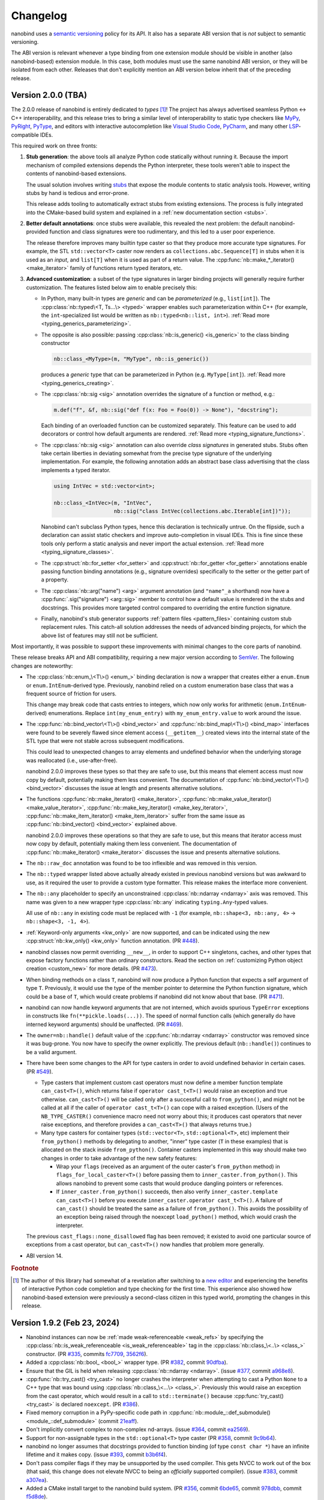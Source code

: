 .. _changelog:

.. cpp:namespace:: nanobind

Changelog
#########

nanobind uses a `semantic versioning <http://semver.org>`__ policy for its API.
It also has a separate ABI version that is *not* subject to semantic
versioning.

The ABI version is relevant whenever a type binding from one extension module
should be visible in another (also nanobind-based) extension module. In this
case, both modules must use the same nanobind ABI version, or they will be
isolated from each other. Releases that don't explicitly mention an ABI version
below inherit that of the preceding release.

Version 2.0.0 (TBA)
-------------------

The 2.0.0 release of nanobind is entirely dedicated to *types* [#f1]_! The
project has always advertised seamless Python ↔ C++ interoperability, and this
release tries to bring a similar level of interoperability to static type
checkers like `MyPy <https://github.com/python/mypy>`__, `PyRight
<https://github.com/microsoft/pyright>`__, `PyType
<https://github.com/google/pytype>`__, and editors with interactive
autocompletion like `Visual Studio Code <https://code.visualstudio.com>`__,
`PyCharm <https://www.jetbrains.com/pycharm/>`__, and many other `LSP
<https://en.wikipedia.org/wiki/Language_Server_Protocol>`__-compatible IDEs.

This required work on three fronts:

1. **Stub generation**: the above tools all analyze Python code statically
   without running it. Because the import mechanism of compiled extensions
   depends the Python interpreter, these tools weren't able to inspect the
   contents of nanobind-based extensions.

   The usual solution involves writing `stubs
   <https://typing.readthedocs.io/en/latest/source/stubs.html>`__ that expose
   the module contents to static analysis tools. However, writing stubs by hand
   is tedious and error-prone.

   This release adds tooling to automatically extract stubs from existing
   extensions. The process is fully integrated into the CMake-based build
   system and explained in a :ref:`new documentation section <stubs>`.

2. **Better default annotations**: once stubs were available, this revealed the
   next problem: the default nanobind-provided function and class signatures
   were too rudimentary, and this led to a user poor experience.

   The release therefore improves many builtin type caster so that they produce
   more accurate type signatures. For example, the STL ``std::vector<T>``
   caster now renders as ``collections.abc.Sequence[T]`` in stubs when it is
   used as an *input*, and ``list[T]`` when it is used as part of a return
   value. The :cpp:func:`nb::make_*_iterator() <make_iterator>` family of
   functions return typed iterators, etc.

3. **Advanced customization**: a subset of the type signatures in larger
   binding projects will generally require further customization. The features
   listed below aim to enable precisely this:

   * In Python, many built-in types are *generic* and can be *parameterized* (e.g.,
     ``list[int]``). The :cpp:class:`nb::typed\<T, Ts...\> <typed>` wrapper
     enables such parameterization within C++ (for example, the
     ``int``-specialized list would be written as ``nb::typed<nb::list,
     int>``). :ref:`Read more <typing_generics_parameterizing>`.

   * The opposite is also possible: passing :cpp:class:`nb::is_generic()
     <is_generic>` to the class binding constructor

     .. code-block:: cpp

        nb::class_<MyType>(m, "MyType", nb::is_generic())

     produces a *generic* type that can be parameterized in Python (e.g.
     ``MyType[int]``). :ref:`Read more <typing_generics_creating>`.

   * The :cpp:class:`nb::sig <sig>` annotation overrides the
     signature of a function or method, e.g.:

     .. code-block:: cpp

        m.def("f", &f, nb::sig("def f(x: Foo = Foo(0)) -> None"), "docstring");

     Each binding of an overloaded function can be customized separately. This
     feature can be used to add decorators or control how default arguments are
     rendered. :ref:`Read more <typing_signature_functions>`.

   * The :cpp:class:`nb::sig <sig>` annotation can also override *class
     signatures* in generated stubs. Stubs often take certain liberties in
     deviating somewhat from the precise type signature of the underlying
     implementation. For example, the following annotation adds an abstract
     base class advertising that the class implements a typed iterator.

     .. code-block:: cpp

        using IntVec = std::vector<int>;

        nb::class_<IntVec>(m, "IntVec",
                           nb::sig("class IntVec(collections.abc.Iterable[int])"));

     Nanobind can't subclass Python types, hence this declaration is
     technically untrue. On the flipside, such a declaration can assist static
     checkers and improve auto-completion in visual IDEs. This is fine since
     these tools only perform a static analysis and never import the actual
     extension. :ref:`Read more <typing_signature_classes>`.

   * The :cpp:struct:`nb::for_setter <for_setter>` and
     :cpp:struct:`nb::for_getter <for_getter>` annotations enable passing
     function binding annotations (e.g., signature overrides) specifically to
     the setter or the getter part of a property.

   * The :cpp:class:`nb::arg("name") <arg>` argument annotation (and
     ``"name"_a`` shorthand) now have a :cpp:func:`.sig("signature")
     <arg::sig>` member to control how a default value is rendered in the stubs
     and docstrings. This provides more targeted control compared to overriding
     the entire function signature.

   * Finally, nanobind's stub generator supports :ref:`pattern files
     <pattern_files>` containing custom stub replacement rules. This catch-all
     solution addresses the needs of advanced binding projects, for which the
     above list of features may still not be sufficient.

Most importantly, it was possible to support these improvements with minimal
changes to the core parts of nanobind.

These release breaks API and ABI compatibility, requiring a new major version
according to `SemVer <http://semver.org>`__. The following changes are
noteworthy:

* The :cpp:class:`nb::enum_\<T\>() <enum_>` binding declaration is now a
  wrapper that creates either a ``enum.Enum`` or ``enum.IntEnum``-derived type.
  Previously, nanobind relied on a custom enumeration base class that was a
  frequent source of friction for users.

  This change may break code that casts entries to integers, which now only
  works for arithmetic (``enum.IntEnum``-derived) enumerations. Replace
  ``int(my_enum_entry)`` with ``my_enum_entry.value`` to work around the issue.

* The :cpp:func:`nb::bind_vector\<T\>() <bind_vector>` and
  :cpp:func:`nb::bind_map\<T\>() <bind_map>` interfaces were found to be
  severely flawed since element access (``__getitem__``) created views into the
  internal state of the STL type that were not stable across subsequent
  modifications.

  This could lead to unexpected changes to array elements and undefined
  behavior when the underlying storage was reallocated (i.e., use-after-free).

  nanobind 2.0.0 improves these types so that they are safe to use, but this
  means that element access must now copy by default, potentially making them
  less convenient. The documentation of :cpp:func:`nb::bind_vector\<T\>()
  <bind_vector>` discusses the issue at length and presents alternative
  solutions.

* The functions :cpp:func:`nb::make_iterator() <make_iterator>`,
  :cpp:func:`nb::make_value_iterator() <make_value_iterator>`,
  :cpp:func:`nb::make_key_iterator() <make_key_iterator>`,
  :cpp:func:`nb::make_item_iterator() <make_item_iterator>` suffer from the
  same issue as :cpp:func:`nb::bind_vector() <bind_vector>` explained above.

  nanobind 2.0.0 improves these operations so that they are safe to use, but
  this means that iterator access must now copy by default, potentially making
  them less convenient. The documentation of :cpp:func:`nb::make_iterator()
  <make_iterator>` discusses the issue and presents alternative solutions.

* The ``nb::raw_doc`` annotation was found to be too inflexible and was
  removed in this version.

* The ``nb::typed`` wrapper listed above actually already existed in previous
  nanobind versions but was awkward to use, as it required the user to provide
  a custom type formatter. This release makes the interface more convenient.

* The ``nb::any`` placeholder to specify an unconstrained
  :cpp:class:`nb::ndarray <ndarray>` axis was removed. This name was given to a
  new wrapper type :cpp:class:`nb::any` indicating ``typing.Any``-typed
  values.

  All use of ``nb::any`` in existing code must be replaced with ``-1`` (for
  example, ``nb::shape<3, nb::any, 4>`` → ``nb::shape<3, -1, 4>``).

* :ref:`Keyword-only arguments <kw_only>` are now supported, and can be
  indicated using the new :cpp:struct:`nb::kw_only() <kw_only>` function
  annotation. (PR `#448 <https://github.com/wjakob/nanobind/pull/448>`__).

* nanobind classes now permit overriding ``__new__``, in order to
  support C++ singletons, caches, and other types that expose factory
  functions rather than ordinary constructors. Read the section on
  :ref:`customizing Python object creation <custom_new>` for more details.
  (PR `#473 <https://github.com/wjakob/nanobind/pull/473>`__).

* When binding methods on a class ``T``, nanobind will now produce a Python
  function that expects a self argument of type ``T``. Previously, it would
  use the type of the member pointer to determine the Python function
  signature, which could be a base of ``T``, which would create problems
  if nanobind did not know about that base.
  (PR `#471 <https://github.com/wjakob/nanobind/pull/471>`__).

* nanobind can now handle keyword arguments that are not interned, which avoids
  spurious ``TypeError`` exceptions in constructs like
  ``fn(**pickle.loads(...))``. The speed of normal function calls (which
  generally do have interned keyword arguments) should be unaffected. (PR `#469
  <https://github.com/wjakob/nanobind/pull/469>`__).

* The ``owner=nb::handle()`` default value of the :cpp:func:`nb::ndarray
  <ndarray>` constructor was removed since it was bug-prone. You now have to
  specify the owner explicitly. The previous default (``nb::handle()``)
  continues to be a valid argument.

* There have been some changes to the API for type casters in order to
  avoid undefined behavior in certain cases. (PR `#549
  <https://github.com/wjakob/nanobind/pull/549>`__).

  * Type casters that implement custom cast operators must now define a
    member function template ``can_cast<T>()``, which returns false if
    ``operator cast_t<T>()`` would raise an exception and true otherwise.
    ``can_cast<T>()`` will be called only after a successful call to
    ``from_python()``, and might not be called at all if the caller of
    ``operator cast_t<T>()`` can cope with a raised exception.
    (Users of the ``NB_TYPE_CASTER()`` convenience macro need not worry
    about this; it produces cast operators that never raise exceptions,
    and therefore provides a ``can_cast<T>()`` that always returns true.)

  * Many type casters for container types (``std::vector<T>``,
    ``std::optional<T>``, etc) implement their ``from_python()`` methods
    by delegating to another, "inner" type caster (``T`` in these examples)
    that is allocated on the stack inside ``from_python()``. Container casters
    implemented in this way should make two changes in order to take advantage
    of the new safety features:

    * Wrap your ``flags`` (received as an argument of the outer caster's
      ``from_python`` method) in ``flags_for_local_caster<T>()`` before
      passing them to ``inner_caster.from_python()``. This allows nanobind
      to prevent some casts that would produce dangling pointers or references.

    * If ``inner_caster.from_python()`` succeeds, then also verify
      ``inner_caster.template can_cast<T>()`` before you execute
      ``inner_caster.operator cast_t<T>()``. A failure of
      ``can_cast()`` should be treated the same as a failure of
      ``from_python()``.  This avoids the possibility of an exception
      being raised through the noexcept ``load_python()`` method,
      which would crash the interpreter.

  The previous ``cast_flags::none_disallowed`` flag has been removed;
  it existed to avoid one particular source of exceptions from a cast
  operator, but ``can_cast<T>()`` now handles that problem more generally.

* ABI version 14.

.. rubric:: Footnote

.. [#f1] The author of this library had somewhat of a revelation after
   switching to a `new editor <https://neovim.io>`__ and experiencing the
   benefits of interactive Python code completion and type checking for the
   first time. This experience also showed how nanobind-based extension were
   previously a second-class citizen in this typed world, prompting the changes
   in this release.

Version 1.9.2 (Feb 23, 2024)
----------------------------

* Nanobind instances can now be :ref:`made weak-referenceable <weak_refs>` by
  specifying the :cpp:class:`nb::is_weak_referenceable <is_weak_referenceable>` tag
  in the :cpp:class:`nb::class_\<..\> <class_>` constructor. (PR `#335
  <https://github.com/wjakob/nanobind/pull/335>`__, commits `fc7709
  <https://github.com/wjakob/nanobind/commit/fc770930468313e5a69364cfd1bbdab9bc0ab208>`__,
  `3562f6 <https://github.com/wjakob/nanobind/commit/3562f692409f29bd9cef0d9eec2ee7e26e53a055>`__).

* Added a :cpp:class:`nb::bool_ <bool_>` wrapper type. (PR `#382
  <https://github.com/wjakob/nanobind/pull/382>`__, commit `90dfba
  <https://github.com/wjakob/nanobind/commit/90dfbaf4c8c410d819cb9be44a3455898c8c2638>`__).

* Ensure that the GIL is held when releasing :cpp:class:`nb::ndarray
  <ndarray>`. (issue `#377 <https://github.com/wjakob/nanobind/issues/377>`__,
  commit `a968e8
  <https://github.com/wjakob/nanobind/commit/a958e8d966f5af64c84412ca801a405042bbcc0b>`__).

* :cpp:func:`nb::try_cast() <try_cast>` no longer crashes the interpreter when
  attempting to cast a Python ``None`` to a C++ type that was bound using
  :cpp:class:`nb::class_\<...\> <class_>`. Previously this would raise an
  exception from the cast operator, which would result in a call to
  ``std::terminate()`` because :cpp:func:`try_cast() <try_cast>` is declared
  ``noexcept``. (PR `#386 <https://github.com/wjakob/nanobind/pull/386>`__).

* Fixed memory corruption in a PyPy-specific code path in
  :cpp:func:`nb::module_::def_submodule() <module_::def_submodule>` (commit
  `21eaff
  <https://github.com/wjakob/nanobind/commit/21eaffc263c13a5373546d8957e4152e65b1e8ac>`__).

* Don't implicitly convert complex to non-complex nd-arrays. (issue `#364
  <https://github.com/wjakob/nanobind/issues/364>`__, commit `ea2569
  <https://github.com/wjakob/nanobind/commit/ea2569f705b9d12185eea67db399a373d37c75aa>`__).

* Support for non-assignable types in the ``std::optional<T>`` type caster (PR
  `#358 <https://github.com/wjakob/nanobind/pull/358>`__, commit `9c9b64
  <https://github.com/wjakob/nanobind/commit/0c9b6489cd3fe8a0a5a858e364983e99b06101ce>`__).

* nanobind no longer assumes that docstrings provided to function binding (of
  type ``const char *``) have an infinite lifetime and it makes copy. (issue
  `#393 <https://github.com/wjakob/nanobind/pull/393>`__, commit `b3b6f4
  <https://github.com/wjakob/nanobind/commit/b3b6f44e55948986e02cdbf67e04d9cdd11c4aa4>`__).

* Don't pass compiler flags if they may be unsupported by the used compiler.
  This gets NVCC to work out of the box (that said, this change does not
  elevate NVCC to being an *officially* supported compiler). (issue `#383
  <https://github.com/wjakob/nanobind/pull/383>`__, commit `a307ea
  <https://github.com/wjakob/nanobind/commit/a307eacaa9902daa190adc428168cf64007dff9e>`__).

* Added a CMake install target to the nanobind build system. (PR `#356
  <https://github.com/wjakob/nanobind/pull/356>`__, commit `6bde65
  <https://github.com/wjakob/nanobind/commit/5bde6527dc43535982a36ffa02d41275c5e484d9>`__,
  commit `978dbb
  <https://github.com/wjakob/nanobind/commit/978dbb1d6aaeee7530d57cf3e8d558e099a4eec6>`__,
  commit `f5d8de
  <https://github.com/wjakob/nanobind/commit/f5d8defc68a5c6a79b0e64de016ee52dde6ea54d>`__).

* ABI version 13.

* Minor fixes and improvements.

Version 1.9.0-1.9.1 (Feb 18, 2024)
----------------------------------

Releases withdrawn because of a regression. The associated changes are
listed above in the 1.9.2 release notes.

Version 1.8.0 (Nov 2, 2023)
---------------------------

* nanobind now considers two C++ ``std::type_info`` instances to be equal when
  their mangled names match. The previously used pointer comparison was fast
  but fragile and often caused multi-part extensions to not recognize each
  other's types. This version introduces a two-level caching scheme (search by
  pointer, then by name) to fix such problems once and for all, while avoiding
  the cost of constantly comparing very long mangled names. (commit `b515b1
  <https://github.com/wjakob/nanobind/commit/b515b1f7f2f4ecc0357818e6201c94a9f4cbfdc2>`__).

* Fixed casting of complex-valued constant :cpp:class:`nb::ndarray\<T\>
  <ndarray>` instances. (PR `#338
  <https://github.com/wjakob/nanobind/pull/338>`__, commit `ba8c7f
  <https://github.com/wjakob/nanobind/commit/ba8c7fa55f2d0ad748cad1dd4af2b22979ebc46a>`__).

* Added a type caster for ``std::nullopt_t`` (PR `#350
  <https://github.com/wjakob/nanobind/pull/350>`__).

* Added the missing C++ → Python portion of the type caster for
  ``Eigen::Ref<..>`` (PR `#334
  <https://github.com/wjakob/nanobind/pull/334>`__).

* Minor fixes and improvements.

* ABI version 12.


Version 1.7.0 (Oct 19, 2023)
----------------------------

New features
^^^^^^^^^^^^

* The nd-array class :cpp:class:`nb::ndarray\<T\> <ndarray>` now supports
  complex-valued ``T`` (e.g., ``std::complex<double>``). For this, the header
  file ``nanobind/stl/complex.h`` must be included. (PR `#319
  <https://github.com/wjakob/nanobind/pull/319>`__, commit `6cbd13
  <https://github.com/wjakob/nanobind/commit/6cbd1387753ea8f519ac0fe2242f0a54dd670ede>`__).

* Added the function :cpp:func:`nb::del() <del>`, which takes an arbitrary
  accessor object as input and tries to delete the associated entry.
  The C++ statement

  .. code-block:: cpp

     nb::del(o[key]);

  is equivalent to ``del o[key]`` in Python. (commit `4dd745
  <https://github.com/wjakob/nanobind/commit/4dd74596ac7b0f850cb0144f42a438124b91720c>`__).

* Exposed several convenience functions for raising exceptions as public API:
  :cpp:func:`nb::raise <raise>`, :cpp:func:`nb::raise_type_error
  <raise_type_error>`, and :cpp:func:`nb::raise_python_error
  <raise_python_error>`. (commit `0b7f3b
  <https://github.com/wjakob/nanobind/commit/0b7f3b1d2a182bda8b95826a3f98cc3e2d0402db>`__).

* Added :cpp:func:`nb::globals() <globals>`. (PR `#311
  <https://github.com/wjakob/nanobind/pull/311>`__, commit `f0a9eb
  <https://github.com/wjakob/nanobind/commit/f0a9ebd9cd384ac554312247526b120102563e53>`__).

* The ``char*`` type caster now accepts ``nullptr`` and converts it into a
  Python ``None`` object. (PR `#318
  <https://github.com/wjakob/nanobind/pull/317>`__, commit `30a6ba
  <https://github.com/wjakob/nanobind/commit/30a6bac97a89bfafad82c2c5b6ef4516c00c35d6>`__).

* Added the function :cpp:func:`nb::is_alive() <is_alive>`, which returns
  ``false`` when nanobind was destructed by Python (e.g., during interpreter
  shutdown) making further use of the API illegal. (commit `b431d0
  <https://github.com/wjakob/nanobind/commit/b431d040f7b0585e9901856ee6c9b72281a37fa8>`__).

* Minor fixes and improvements.

* ABI version 11.

Bugfixes
^^^^^^^^

* The behavior of the :cpp:class:`nb::keep_alive\<Nurse, Patient\>
  <keep_alive>` function binding annotation was changed as follows: when the
  function call requires the implicit conversion of an argument, the lifetime
  constraint now applies to the newly produced argument instead of the original
  object. The change was rolled into a minor release since the former behavior
  is arguably undesirable and dangerous. (commit `9d4b2e
  <https://github.com/wjakob/nanobind/commit/9d4b2e317dbf32efab4ed41b6c275f9dbbbcf29f>`__).

* STL type casters previously raised an exception when casting a Python container
  containing a ``None`` element into a C++ container that was not able to
  represent ``nullptr`` (e.g., ``std::vector<T>`` instead of
  ``std::vector<T*>``). However, this exception was raised in a context where
  exceptions were not allowed, causing the process to be ``abort()``-ed, which
  is very bad. This issue is now fixed, and such conversions are refused. (PR
  `#318 <https://github.com/wjakob/nanobind/pull/318>`__, commits `d1ad3b
  <https://github.com/wjakob/nanobind/commit/d1ad3b91346a1566f42fdf194a3ed9c3eeec5858>`__
  and `5f25ae
  <https://github.com/wjakob/nanobind/commit/5f25ae0eb9691fbe03a20bcb9f604277ccc1884b>`__).

* The STL sequence casters (``std::vector<T>``, etc.) now refuse to unpack
  ``str`` and ``bytes`` objects analogous to pybind11. (commit `7e4a88
  <https://github.com/wjakob/nanobind/commit/7e4a88b7ccc047ce34ae8ae99492d46b1acf341a>`__).


Version 1.6.2 (Oct 3, 2023)
---------------------------

* Added a missing include file used by the new intrusive reference counting
  sample implementation from v1.6.0. (commit `31d115
  <https://github.com/wjakob/nanobind/commit/31d115fce310475fed0f539b9446cc41ba9ff4d4>`__).

Version 1.6.1 (Oct 2, 2023)
---------------------------

* Added missing namespace declaration to the :cpp:class:`ref` intrusive
  reference counting RAII helper class added in version 1.6.0. (commit `3ba352
  <https://github.com/wjakob/nanobind/commit/3ba3522e99c8f1f4bcc7c172abd2006eeaa8eaf8>`__).


Version 1.6.0 (Oct 2, 2023)
---------------------------

New features
^^^^^^^^^^^^

* Several :cpp:class:`nb::ndarray\<..\> <ndarray>` improvements:

  1. CPU loops involving nanobind ndarrays weren't getting properly vectorized.
     This release of nanobind adds *views*, which provide an efficient
     abstraction that enables better code generation. See the documentation
     section on :ref:`array views <ndarray-views>` for details.
     (commit `8f602e
     <https://github.com/wjakob/nanobind/commit/8f602e187b0634e1df13ba370352cf092e9042c0>`__).

  2. Added support for nonstandard arithmetic types (e.g., ``__int128`` or
     ``__fp16``) in ndarrays. See the :ref:`documentation section
     <ndarray-nonstandard>` for details. (commit `49eab2
     <https://github.com/wjakob/nanobind/commit/49eab2845530f84a1f029c5c1c5541ab3c1f9adc>`__).

  3. Shape constraints like :cpp:class:`nb::shape\<nb::any, nb::any, nb::any\>
     <shape>` are tedious to write. Now, there is a shorter form:
     :cpp:class:`nb::ndim\<3\> <ndim>`. (commit `1350a5
     <https://github.com/wjakob/nanobind/commit/1350a5e15b28e80ffc2130a779f3b8c559ddb620>`__).

  4. Added an explicit constructor that can be used to add or remove ndarray
     constraints. (commit `a1ac207
     <https://github.com/wjakob/nanobind/commit/a1ac207ab82206b8e50fe456f577c02270014fb3>`__).

* Added the wrapper class :cpp:class:`nb::weakref <weakref>`. (commit `78887f
  <https://github.com/wjakob/nanobind/commit/78887fc167196a7568a5cef8f8dfbbee09aa7dc4>`__).

* Added the methods :cpp:func:`nb::dict::contains() <dict::contains>` and
  :cpp:func:`nb::mapping::contains() <mapping::contains>` to the Python type
  wrappers. (commit `64d87a
  <https://github.com/wjakob/nanobind/commit/64d87ae01355c247123613f140cef8e71bc98fc7>`__).

* Added :cpp:func:`nb::exec() <exec>` and :cpp:func:`nb:eval() <eval>`. (PR `#299
  <https://github.com/wjakob/nanobind/pull/299>`__).

* Added a type caster for ``std::complex<T>``. (PR `#292
  <https://github.com/wjakob/nanobind/pull/292>`__, commit `dcbed4
  <https://github.com/wjakob/nanobind/commit/dcbed4fe1500383ad1f4dff47cacbf0f2e6b1d3f>`__).

* Added an officially supported sample implementation of :ref:`intrusive
  reference counting <intrusive>` via the :cpp:class:`intrusive_counter`
  :cpp:class:`intrusive_base`, and :cpp:class:`ref` classes. (commit `3fa1af
  <https://github.com/wjakob/nanobind/commit/3fa1af5e9e6fd0b08d13e16bb425a18963854829>`__).

Bugfixes
^^^^^^^^

* Fixed a serious issue involving combinations of bound types (e.g., ``T``) and
  type casters (e.g., ``std::vector<T>``), where nanobind was too aggressive in
  its use of *move semantics*. Calling a bound function from Python taking such
  a list (e.g., ``f([t1, t2, ..])``) would destruct ``t1, t2, ..`` if the type
  ``T`` exposed a move constructor, which is highly non-intuitive and no
  longer happens as of this fix.

  Further investigation also revealed inefficiencies in the previous
  implementation where moves were actually possible but not done (e.g., for
  functions taking an STL vector by value). Some binding projects may see
  speedups as a consequence of this change. (issue `#307
  <https://github.com/wjakob/nanobind/issues/307>`__, commit `122015
  <https://github.com/wjakob/nanobind/commit/1220156961ce2d0c96a525f3c27b88e824b997ce>`__).


Version 1.5.2 (Aug 24, 2023)
----------------------------

* Fixed a severe issue with inheritance of the ``Py_TPFLAGS_HAVE_GC`` flag
  affecting classes that derive from other classes with a
  :cpp:class:`nb::dynamic_attr <dynamic_attr>` annotation. (issue `#279
  <https://github.com/wjakob/nanobind/issues/279>`__, commit `dbedad
  <https://github.com/wjakob/nanobind/commit/dbedadc294a7529bf401f01dbc97d4b47b677bc9>`__).
* Implicit conversion of nd-arrays to conform to contiguity constraints such as
  :cpp:class:`c_contig` and :cpp:class:`f_contig` previously failed in some
  cases that are now addressed. (issue `#278
  <https://github.com/wjakob/nanobind/issues/278>`__ commit `ed929b
  <https://github.com/wjakob/nanobind/commit/ed929b7c6789e7d5e1760d515bc23ce6f7cedf8c>`__).

Version 1.5.1 (Aug 23, 2023)
----------------------------

* Fixed serious reference counting issue introduced in nanobind version 1.5.0,
  which affected the functions :cpp:func:`python_error::traceback()` and
  :cpp:func:`python_error::what()`, causing undefined behavior via
  use-after-free. Also addressed an unrelated minor UB sanitizer warning.
  (issue `#277 <https://github.com/wjakob/nanobind/issues/277>`__, commits
  `30d30c
  <https://github.com/wjakob/nanobind/commit/30d30caaa3e834122944b28833b9c0315ef19a5d>`__
  and `c48b18
  <https://github.com/wjakob/nanobind/commit/c48b180834b4929f2f77ce658f2a50ee78482fb7>`__).
* Extended the internal data structure tag so that it isolates different MSVC
  versions from each other (they are often not ABI compatible, see pybind11
  issue `#4779 <https://github.com/pybind/pybind11/pull/4779>`__). This means
  that nanobind 1.5.1 effectively bumps the ABI version to "10.5" when
  compiling for MSVC, and the internals will be isolated from extensions built
  with nanobind v1.5.0 or older. (commit `c7f3cd
  <https://github.com/wjakob/nanobind/commit/c7f3cd6a7023dec55c63b995ba50c9f5d4b9147a>`__).
* Incorporated fixes so that nanobind works with PyPy 3.10. (commits `fb5508
  <https://github.com/wjakob/nanobind/commit/fb5508955e1b1455adfe1372b49748ba706b4d87>`__
  and `2ed10a
  <https://github.com/wjakob/nanobind/commit/2ed108a73bd5fbe0e1c43a8db07e40a165fc265f>`__).
* Fixed type caster for ``std::vector<bool>``. (PR `#256
  <https://github.com/wjakob/nanobind/pull/256>`__).
* Fixed compilation in debug mode on MSVC. (PR `#253
  <https://github.com/wjakob/nanobind/pull/253>`__).

Version 1.5.0 (Aug 7, 2023)
---------------------------

* Support for creating :ref:`chained exceptions <exception_chaining>` via the
  :cpp:func:`nb::raise_from() <chain_error>` and :cpp:func:`nb::chain_error()
  <chain_error>` functions. (commits `041520
  <https://github.com/wjakob/nanobind/commit/0415208e83885dba038516d86c2f4cca5f81df5f>`__
  and `beb699
  <https://github.com/wjakob/nanobind/commit/beb6999b7ce92ba5e3aaea60cd7f2acc9ba3cdc3>`__).
* Many improvements to the handling of return value policies in
  :cpp:class:`nb::ndarray\<..\> <ndarray>` to avoid unnecessary copies. (commit `ffd22b
  <https://github.com/wjakob/nanobind/commit/ffd22b069ba95a546baeca0bdb6711fb9059cad8>`__,
  `a79575
  <https://github.com/wjakob/nanobind/commit/a79575165134c72c0a26e46772290d0404eae7a3>`__,
  and `6f0c3f
  <https://github.com/wjakob/nanobind/commit/6f0c3feaf088e78c75f2abee90164f20446eba08>`__).
* The :cpp:class:`nb::ndarray\<..\> <ndarray>` class now has an additional
  convenience constructor that takes the shape and (optionally) strides using
  ``std::initializer_list``. (commit `de1117
  <https://github.com/wjakob/nanobind/commit/de111766b21fe893a41cd4614a346b0da251f7f2>`__).
* Added a non-throwing function :cpp:func:`nb::try_cast() <try_cast>` as an
  alternative to :cpp:func:`nb::cast() <cast>`. (commit `6ca852
  <https://github.com/wjakob/nanobind/commit/6ca852cc881ee7cd35b674135030709a6b57b8f6>`__).
* The ``nb::list`` and ``nb::tuple`` default constructors now construct an empty list/tuple instead
  of an invalid null-initialized handle.
  (commit `506185 <https://github.com/wjakob/nanobind/commit/506185dca821c9cc1268c33b4cc867ae20f0fc4b>`__)
* New low-level interface for wrapping existing C++ instances via
  :cpp:func:`nb::inst_take_ownership() <inst_take_ownership>`
  :cpp:func:`nb::inst_reference() <inst_reference>`. Also added convenience
  functions to replace the contents of an instance with that of another.
  :cpp:func:`nb::inst_replace_copy() <inst_replace_copy>` along with
  :cpp:func:`nb::inst_replace_move() <inst_replace_move>` (commit `1c462d
  <https://github.com/wjakob/nanobind/commit/1c462d6e3a112e49686acf33c9cb6e34f996dd6b>`__).
* Added a low-level abstraction around :cpp:func:`nb::type_get_slot()
  <type_get_slot>` around ``PyType_GetSlot``, but with more consistent behavior
  across Python versions. (commit `d555e9
  <https://github.com/wjakob/nanobind/commit/d555e9de1c45394f5be5d62dc999c603d651c8c4>`__).
* The :cpp:func:`nb::list::append() <list::append>` method now performs perfect
  forwarding. (commit `2219d0
  <https://github.com/wjakob/nanobind/commit/2219d0b0fec5e6cc4fce96bc3dbad6bfa148a57d>`__).
* Inference of ``automatic*`` return value policy was entirely moved to the
  base C++ class type caster. (commit `1ff9df
  <https://github.com/wjakob/nanobind/commit/1ff9df03fb56a16f56854b4cecd1f388f73d3b53>`__).
* Switch to the new Python 3.12 error status API if available. (commit `36751c
  <https://github.com/wjakob/nanobind/commit/36751cb05994a96a3801bf511c846a7bc68e2f09>`__).
* Various minor fixes and improvements.
* ABI version 10.

Version 1.4.0 (June 8, 2023)
----------------------------

* Improved the efficiency of the function dispatch loop. (PR `#227
  <https://github.com/wjakob/nanobind/pull/227>`__).
* Significant improvements to the Eigen type casters (generalized stride
  handling to avoid unnecessary copies, support for conversion via
  ``nb::cast()``, many refinements to the  ``Eigen::Ref<T>`` interface). (PR
  `#215 <https://github.com/wjakob/nanobind/pull/215>`__).
* Added a ``NB_DOMAIN`` parameter to :cmake:command:`nanobind_add_module` which
  can isolate extensions from each other to avoid binding clashes. See the
  associated :ref:`FAQ entry <type-visibility>` for details. (commit `977119
  <https://github.com/wjakob/nanobind/commit/977119c4797db7decf8064cf118afde768ff8fab>`__).
* Reduced the severity of nanobind encountering a duplicate type binding
  (commits `f3b0e6
  <https://github.com/wjakob/nanobind/commit/f3b0e6cbd69a4adcdc31dbe0b844370b1b60dbcf>`__,
  and `2c9124
  <https://github.com/wjakob/nanobind/commit/2c9124bbbe736881fa8f9f33ea7817c98b43bf8b>`__).
* Support for pickling/unpickling nanobind objects. (commit `59843e
  <https://github.com/wjakob/nanobind/commit/59843e09bc6e8f2b0338829a44cf71e25f76cba3>`__).
* ABI version 9.

Version 1.3.2 (June 2, 2023)
----------------------------

* Fixed compilation on 32 bit processors (only ``i686`` tested so far).
  (PR `#224 <https://github.com/wjakob/nanobind/pull/224>`__).
* Fixed compilation on PyPy 3.8. (commit `cd8135
  <https://github.com/wjakob/nanobind/commit/cd8135baa1da1213252272b5c9ecbf909e947597>`__).
* Reduced binary bloat of musllinux wheels. (commit `f52513
  <https://github.com/wjakob/nanobind/commit/f525139a80d173feaea5518e842aceeb6ceec5cf>`__).

Version 1.3.1 (May 31, 2023)
----------------------------

* CMake build system improvements for stable ABI wheel generation.
  (PR `#222 <https://github.com/wjakob/nanobind/pull/222>`__).

Version 1.3.0 (May 31, 2023)
----------------------------

This is a big release. The sections below cover added features, efficiency
improvements, and miscellaneous fixes and improvements.

New features
^^^^^^^^^^^^
* nanobind now supports binding types that inherit from
  ``std::enable_shared_from_this<T>``. See the :ref:`advanced section
  on object ownership <enable_shared_from_this>` for more details.
  (PR `#212 <https://github.com/wjakob/nanobind/pull/212>`__).
* Added a type caster between Python ``datetime``/``timedelta`` objects and
  C++ ``std::chrono::duration``/``std::chrono::time_point``, ported
  from pybind11. (PR `#175 <https://github.com/wjakob/nanobind/pull/175>`__).
* The :cpp:class:`nb::ndarray\<..\> <ndarray>` class can now use the buffer
  protocol to receive and return arrays representing read-only memory. (PR
  `#217 <https://github.com/wjakob/nanobind/pull/217>`__).
* Added :cpp:func:`nb::python_error::discard_as_unraisable()
  <python_error::discard_as_unraisable>` as a wrapper around
  ``PyErr_WriteUnraisable()``. (PR `#175
  <https://github.com/wjakob/nanobind/pull/175>`__).

Efficiency improvements:
^^^^^^^^^^^^^^^^^^^^^^^^

* Reduced the per-instance overhead of nanobind by 1 pointer and simplified the
  internal hash table types to crunch ``libnanobind``. (commit `de018d
  <https://github.com/wjakob/nanobind/commit/de018db2d17905564703f1ade4aa201a22f8551f>`__).
* Supplemental type data specified via :cpp:class:`nb::supplement\<T\>()
  <supplement>` is now stored directly within the type object instead of being
  referenced through an indirection. (commit `d82ca9
  <https://github.com/wjakob/nanobind/commit/d82ca9c14191e74dd35dd5bf15fc90f5230319fb>`__).
* Reduced the number of exception-related exports to further crunch
  ``libnanobind``. (commit `763962
  <https://github.com/wjakob/nanobind/commit/763962b8ce76414148089ef6a68cff97d7cc66ce>`__).
* Reduced the size of nanobind type objects by 5 pointers. (PR `#194
  <https://github.com/wjakob/nanobind/pull/194>`__, `#195
  <https://github.com/wjakob/nanobind/pull/195>`__, and commit `d82ca9
  <https://github.com/wjakob/nanobind/commit/d82ca9c14191e74dd35dd5bf15fc90f5230319fb>`__).
* Internal nanobind types (``nb_type``, ``nb_static_property``, ``nb_ndarray``)
  are now constructed on demand. This reduces the size of the ``libnanobind``
  component in static (``NB_STATIC``) builds when those features are not used.
  (commits `95e45a
  <https://github.com/wjakob/nanobind/commit/95e45a4027dcbce935091533f7d41bf59e3e5fe1>`__,
  `375083
  <https://github.com/wjakob/nanobind/commit/37508386a1f8c346d17a0353c8152940aacde9c2>`__,
  and `e033c8
  <https://github.com/wjakob/nanobind/commit/e033c8fab4a14cbb9c5b0e08b1bdf49af2a9cb22>`__).
* Added a small function cache to improve code generation in limited API
  builds. (commit `f0f4aa
  <https://github.com/wjakob/nanobind/commit/f0f42a564995ba3bd573282674d1a6d636a048c8>`__).
* Refined compiler and linker flags across platforms to ensure compact binaries
  especially in ``NB_STATIC`` builds. (commit `5ead9f
  <https://github.com/wjakob/nanobind/commit/5ead9ff348a2ef0df8231e6480607a5b0623a16b>`__)
* nanobind enums now take advantage of :ref:`supplemental data <supplement>`
  to improve the speed of object and name lookups. Note that this prevents
  use of ``nb::supplement<T>()`` with enums for other purposes.
  (PR `#195 <https://github.com/wjakob/nanobind/pull/195>`__).

Miscellaneous fixes and improvements
^^^^^^^^^^^^^^^^^^^^^^^^^^^^^^^^^^^^

* Use the new `PEP-697 <https://peps.python.org/pep-0697/>`__ interface to
  access data in type objects when compiling stable ABI3 wheels. This improves
  forward compatibility (the Python team may at some point significantly
  refactor the layout and internals of type objects). (PR `#211
  <https://github.com/wjakob/nanobind/pull/211>`__):
* Added introspection attributes ``__self__`` and ``__func__`` to nanobind
  bound methods, to make them more like regular Python bound methods.
  Fixed a bug where ``some_obj.method.__call__()`` would behave differently
  than ``some_obj.method()``.
  (PR `#216 <https://github.com/wjakob/nanobind/pull/216>`__).
* Updated the implementation of :cpp:class:`nb::enum_ <enum_>` so it does
  not take advantage of any private nanobind type details. As a side effect,
  the construct ``nb::class_<T>(..., nb::is_enum(...))`` is no longer permitted;
  use ``nb::enum_<T>(...)`` instead.
  (PR `#195 <https://github.com/wjakob/nanobind/pull/195>`__).
* Added the :cpp:class:`nb::type_slots_callback` class binding annotation,
  similar to :cpp:class:`nb::type_slots` but allowing more dynamic choices.
  (PR `#195 <https://github.com/wjakob/nanobind/pull/195>`__).
* nanobind type objects now treat attributes specially whose names
  begin with ``@``. These attributes can be set once, but not
  rebound or deleted.  This safeguard allows a borrowed reference to
  the attribute value to be safely stashed in the type supplement,
  allowing arbitrary Python data associated with the type to be accessed
  without a dictionary lookup while keeping this data visible to the
  garbage collector.  (PR `#195 <https://github.com/wjakob/nanobind/pull/195>`__).
* Fixed surprising behavior in enumeration comparisons and arithmetic
  (PR `#207 <https://github.com/wjakob/nanobind/pull/207>`__):

  * Enum equality comparisons (``==`` and ``!=``) now can only be true
    if both operands have the same enum type, or if one is an enum and
    the other is an ``int``. This resolves some confusing
    results and ensures that enumerators of different types have a
    distinct identity, which is important if they're being put into
    the same set or used as keys in the same dictionary. All of the
    following were previously true but will now evaluate as false:

    * ``FooEnum(1) == BarEnum(1)``
    * ``FooEnum(1) == 1.2``
    * ``FooEnum(1) == "1"``

  * Enum ordering comparisons (``<``, ``<=``, ``>=``, ``>``) and
    arithmetic operations (when using the :cpp:struct:`is_arithmetic`
    annotation) now require that any non-enum operand be a Python number
    (an object that defines ``__int__``, ``__float__``, and/or ``__index__``)
    and will avoid truncating non-integer operands to integers. Note that
    unlike with equality comparisons, ordering and arithmetic operations
    *do* still permit two operands that are enums of different types.
    Some examples of changed behavior:

    * ``FooEnum(1) < 1.2`` is now true (used to be false)
    * ``FooEnum(2) * 1.5`` is now 3.0 (used to be 2)
    * ``FooEnum(3) - "2"`` now raises an exception (used to be 1)

  * Enum comparisons and arithmetic operations with unsupported types
    now return `NotImplemented` rather than raising an exception.
    This means equality comparisons such as ``some_enum == None`` will
    return unequal rather than failing; order comparisons such as
    ``some_enum < None`` will still fail, but now with a more
    informative error.

* ABI version 8.

Version 1.2.0 (April 24, 2023)
------------------------------

* Improvements to the internal C++ → Python instance map data structure to improve
  performance and address type confusion when returning previously registered instances.
  (commit `716354 <https://github.com/wjakob/nanobind/commit/716354f0ed6123d6a19fcabb077b72a17b4ddf79>`__,
  discussion `189 <https://github.com/wjakob/nanobind/discussions/189>`__).
* Added up-to-date nanobind benchmarks on Linux including comparisons to Cython.
  (commit `834cf3
  <https://github.com/wjakob/nanobind/commit/834cf36ce12ffe6470dcffecd21341377c56cee1>`__
  and `39e163
  <https://github.com/wjakob/nanobind/commit/e9e163ec55de995a68a34fafda2e96ff06532658>`__).
* Removed the superfluous ``nb_enum`` metaclass.
  (commit `9c1985 <https://github.com/wjakob/nanobind/commit/9c19850471be70a22114826f6c0edceee99ff40b>`__).
* Fixed a corner case that prevented ``nb::cast<char>`` from working.
  (commit `9ae320 <https://github.com/wjakob/nanobind/commit/9ae32054d9a6ad17af15994dc51138eb88f71f92>`__).

Version 1.1.1 (April 6, 2023)
-----------------------------

* Added documentation on packaging and distributing nanobind modules. (commit
  `0715b2
  <https://github.com/wjakob/nanobind/commit/0715b278ba806cf13cf63e41d62438481e7b73b8>`__).
* Made the conversion :cpp:func:`handle::operator bool() <handle::operator
  bool>` explicit. (PR `#173 <https://github.com/wjakob/nanobind/pull/173>`__).
* Support :cpp:class:`nb::typed\<..\> <typed>` in return values. (PR `#174
  <https://github.com/wjakob/nanobind/pull/174>`__).
* Tweaks to definitions in ``nb_types.h`` to improve compatibility with further
  C++ compilers (that said, there is no change about the official set of
  supported compilers). (commit `b8bd10
  <https://github.com/wjakob/nanobind/commit/b8bd1086e9b20da8a81a954f03e7947bee5422fd>`__)

Version 1.1.0 (April 5, 2023)
-----------------------------

* Added :cpp:func:`size <ndarray::size>`, :cpp:func:`shape_ptr
  <ndarray::shape_ptr>`, :cpp:func:`stride_ptr <ndarray::stride_ptr>` members
  to to the :cpp:class:`nb::ndarray\<..\> <ndarray>` class. (PR `#161
  <https://github.com/wjakob/nanobind/pull/161>`__).
* Allow macros in :c:macro:`NB_MODULE(..) <NB_MODULE>` name parameter. (PR
  `#168 <https://github.com/wjakob/nanobind/pull/168>`__).
* The :cpp:class:`nb::ndarray\<..\> <ndarray>` interface is more tolerant when
  converting Python (PyTorch/NumPy/..) arrays with a size-0 dimension that have
  mismatched strides. (PR `#162
  <https://github.com/wjakob/nanobind/pull/162>`__).
* Removed the ``<anonymous>`` label from docstrings of anonymous functions,
  which caused issues in MyPy. (PR `#172
  <https://github.com/wjakob/nanobind/pull/172>`__).
* Fixed an issue in the propagation of return value policies that broke
  user-provided/custom policies in properties (PR `#170
  <https://github.com/wjakob/nanobind/pull/170>`__).
* The Eigen interface now converts 1x1 matrices to 1x1 NumPy arrays instead of
  scalars. (commit `445781
  <https://github.com/wjakob/nanobind/commit/445781fc2cf2fa326cc22e8fd483e8e4a7bf6cf5>`__).
* The ``nanobind`` package now has a simple command line interface. (commit
  `d5ccc8
  <https://github.com/wjakob/nanobind/commit/d5ccc8844b29ca6cd5188ffd8d16e034bcee9f73>`__).

Version 1.0.0 (March 28, 2023)
------------------------------

* Nanobind now has a logo. (commit `b65d31
  <https://github.com/wjakob/nanobind/commit/b65d3b134d8b9f8d153b51d87751d09a12e4235b>`__).
* Fixed a subtle issue involving function/method properties and the IPython
  command line interface. (PR `#151
  <https://github.com/wjakob/nanobind/pull/151>`__).
* Added a boolean type to the :cpp:class:`nb::ndarray\<..\> <ndarray>`
  interface. (PR `#150 <https://github.com/wjakob/nanobind/pull/150>`__).
* Minor fixes and improvements.


Version 0.3.1 (March 8, 2023)
-----------------------------

* Added a type caster for ``std::filesystem::path``. (PR `#138
  <https://github.com/wjakob/nanobind/pull/138>`__ and commit `0b05cd
  <https://github.com/wjakob/nanobind/commit/0b05cde8bd8685ab42328660da03cc4ee66e3ba2>`__).
* Fixed technical issues involving implicit conversions (commits `022935
  <https://github.com/wjakob/nanobind/commit/022935cbb92dfb1d02f90546bf6b34013f90e9e5>`__
  and `5aefe3
  <https://github.com/wjakob/nanobind/commit/5aefe36e3e07b5b98a6be7c0f3ce28a236fe2330>`__)
  and construction of type hierarchies with custom garbage collection hooks
  (commit `022935
  <https://github.com/wjakob/nanobind/commit/7b3e893e1c14d95f7b3fc838657e6f9ce520d609>`__).
* Re-enabled the 'chained fixups' linker optimization for recent macOS
  deployment targets. (commit `2f29ec
  <https://github.com/wjakob/nanobind/commit/2f29ec7d5fbebd5f55fb52da297c8d197279f659>`__).

Version 0.3.0 (March 8, 2023)
-----------------------------

* Botched release, replaced by 0.3.1 on the same day.

Version 0.2.0 (March 3, 2023)
-----------------------------
* Nanobind now features documentation on `readthedocs
  <https://nanobind.readthedocs.io>`__.
* The documentation process revealed a number of inconsistencies in the
  :cpp:func:`class_\<T\>::def* <class_::def>` naming scheme. nanobind will from
  now on use the following shortened and more logical interface:

  .. list-table::
    :widths: 40 60
    :header-rows: 1

    * - Type
      - method
    * - Methods & constructors
      - :cpp:func:`.def() <class_::def>`
    * - Fields
      - :cpp:func:`.def_ro() <class_::def_ro>`,
        :cpp:func:`.def_rw() <class_::def_rw>`
    * - Properties
      - :cpp:func:`.def_prop_ro() <class_::def_prop_ro>`,
        :cpp:func:`.def_prop_rw() <class_::def_prop_rw>`
    * - Static methods
      - :cpp:func:`.def_static() <class_::def_static>`
    * - Static fields
      - :cpp:func:`.def_ro_static() <class_::def_ro_static>`,
        :cpp:func:`.def_rw_static() <class_::def_rw_static>`
    * - Static properties
      - :cpp:func:`.def_prop_ro_static() <class_::def_prop_ro_static>`,
        :cpp:func:`.def_prop_rw_static() <class_::def_prop_rw_static>`

  Compatibility wrappers with deprecation warnings were also added to help port
  existing code. They will be removed when nanobind reaches version 1.0.
  (commits `cb0dc3
  <https://github.com/wjakob/nanobind/commit/cb0dc392b656fd9d0c85c56dc51a9be1de06e176>`__
  and `b5ed96
  <https://github.com/wjakob/nanobind/commit/b5ed696a7a68c9c9adc4d3aa3c6f4adb5b7defeb>`__)
* The ``nb::tensor<..>`` class has been renamed to :cpp:class:`nb::ndarray\<..\> <ndarray>`,
  and it is now located in a different header file (``nanobind/ndarray.h``). A
  compatibility wrappers with a deprecation warning was retained in the
  original header file. It will be removed when nanobind reaches version 1.0.
  (commit `a6ab8b
  <https://github.com/wjakob/nanobind/commit/a6ab8b06dd3316ac53fbed143c346c2b73c31b75>`__).
* Dropped the first two arguments of the :c:macro:`NB_OVERRIDE_*()
  <NB_OVERRIDE>` macros that turned out to be unnecessary in nanobind. (commit
  `22bc21
  <https://github.com/wjakob/nanobind/commit/22bc21b97cd2bbe060d7fb42d374bde72d973ada>`__).
* Added casters for dense matrix/array types from the `Eigen library
  <https://eigen.tuxfamily.org/index.php?title=Main_Page>`__. (PR `#120
  <https://github.com/wjakob/nanobind/pull/120>`__).
* Added casters for sparse matrix/array types from the `Eigen library
  <https://eigen.tuxfamily.org/index.php?title=Main_Page>`__. (PR `#126
  <https://github.com/wjakob/nanobind/pull/126>`_).
* Implemented `nb::bind_vector\<T\>() <bind_vector>` analogous to similar
  functionality in pybind11. (commit `f2df8a
  <https://github.com/wjakob/nanobind/commit/f2df8a90fbfb06ee03a79b0dd85fa0e266efeaa9>`__).
* Implemented :cpp:func:`nb::bind_map\<T\>() <bind_map>` analogous to
  similar functionality in pybind11. (PR `#114
  <https://github.com/wjakob/nanobind/pull/114>`__).
* nanobind now :ref:`automatically downcasts <automatic_downcasting>`
  polymorphic objects in return values analogous to pybind11. (commit `cab96a
  <https://github.com/wjakob/nanobind/commit/cab96a9160e0e1a626bc3e4f9fcddcad31e0f727>`__).
* nanobind now supports :ref:`tag-based polymorphism <tag_based_polymorphism>`.
  (commit `6ade94
  <https://github.com/wjakob/nanobind/commit/6ade94b8e5a2388d66fc9df6f81603c65108cbcc>`__).
* Updated tuple/list iterator to satisfy the ``std::forward_iterator`` concept.
  (PR `#117 <https://github.com/wjakob/nanobind/pull/117>`__).
* Fixed issues with non-writeable tensors in NumPy. (commit `25cc3c
  <https://github.com/wjakob/nanobind/commit/25cc3ccbd1174e7cfc4eef1d1e7206cc38e854ca>`__).
* Removed use of some C++20 features from the codebase. This now makes it
  possible to use nanobind on  Visual Studio 2017 and GCC 7.3.1 (used on RHEL 7).
  (PR `#115 <https://github.com/wjakob/nanobind/pull/115>`__).
* Added the :cpp:class:`nb::typed\<...\> <typed>` wrapper to override the type signature of an
  argument in a bound function in the generated docstring. (commit `b3404c4
  <https://github.com/wjakob/nanobind/commit/b3404c4f347981bce7f4c7a9bac762656bed8385>`__).
* Added an :cpp:func:`nb::implicit_convertible\<A, B\>() <implicitly_convertible>` function analogous to the one in
  pybind11. (commit `aba4af
  <https://github.com/wjakob/nanobind/commit/aba4af06992f14e21e5b7b379e7986e939316da4>`__).
* Updated :cpp:func:`nb::make_*_iterator\<..\>() <make_iterator>` so that it returns references of elements, not
  copies. (commit `8916f5
  <https://github.com/wjakob/nanobind/commit/8916f51ad1a25318b5c9fcb07c153f6b72a43bd2>`__).
* Changed the CMake build system so that the library component
  (``libnanobind``) is now compiled statically by default. (commit `8418a4
  <https://github.com/wjakob/nanobind/commit/8418a4aa93d19d7b9714b8d9473539b46cbed508>`__).
* Switched shared library linking on macOS back to a two-level namespace.
  (commit `fe4965
  <https://github.com/wjakob/nanobind/commit/fe4965369435bf7c0925bddf610553d0bb516e27>`__).
* Various minor fixes and improvements.
* ABI version 7.

Version 0.1.0 (January 3, 2023)
-------------------------------

* Allow nanobind methods on non-nanobind) classes. (PR `#104
  <https://github.com/wjakob/nanobind/pull/104>`__).
* Fix dangling `tp_members` pointer in type initialization. (PR `#99
  <https://github.com/wjakob/nanobind/pull/99>`__).
* Added a runtime setting to suppress leak warnings. (PR `#109
  <https://github.com/wjakob/nanobind/pull/109>`__).
* Added the ability to hash ``nb::enum_<..>`` instances (PR `#106
  <https://github.com/wjakob/nanobind/pull/106>`__).
* Fixed the signature of ``nb::enum_<..>::export_values()``. (commit `714d17
  <https://github.com/wjakob/nanobind/commit/714d17e71aa405c7633e0bd798a8bdb7b8916fa1>`__).
* Double-check GIL status when performing reference counting operations in
  debug mode. (commit `a1b245
  <https://github.com/wjakob/nanobind/commit/a1b245fcf210fbfb10d7eb19dc2dc31255d3f561>`__).
* Fixed a reference leak that occurred when module initialization fails.
  (commit `adfa9e
  <https://github.com/wjakob/nanobind/commit/adfa9e547be5575f025d92abeae2e649a690760a>`__).
* Improved robustness of ``nb::tensor<..>`` caster. (commit `633672
  <https://github.com/wjakob/nanobind/commit/633672cd154c0ef13f96fee84c2291562f4ce3d3>`__).
* Upgraded the internally used ``tsl::robin_map<>`` hash table to address a
  rare `overflow issue <https://github.com/Tessil/robin-map/issues/52>`__
  discovered in this codebase. (commit `3b81b1
  <https://github.com/wjakob/nanobind/commit/3b81b18577e243118a659b524d4de9500a320312>`__).
* Various minor fixes and improvements.
* ABI version 6.

Version 0.0.9 (Nov 23, 2022)
----------------------------

* PyPy 7.3.10 or newer is now supported subject to `certain limitations
  <https://github.com/wjakob/nanobind/blob/master/docs/pypy.rst>`__. (commits
  `f935f93
  <https://github.com/wjakob/nanobind/commit/f935f93b9d532a5ef1f385445f328d61eb2af97f>`__
  and `b343bbd
  <https://github.com/wjakob/nanobind/commit/b343bbd11c12b55bbc00492445c743cae18b298f>`__).
* Three changes that reduce the binary size and improve runtime performance of
  binding libraries. (commits `07b4e1fc
  <https://github.com/wjakob/nanobind/commit/07b4e1fc9e94eeaf5e9c2f4a63bdb275a25c82c6>`__,
  `9a803796
  <https://github.com/wjakob/nanobind/commit/9a803796cb05824f9df7593edb984130d20d3755>`__,
  and `cba4d285
  <https://github.com/wjakob/nanobind/commit/cba4d285f4e23b888dfcccc656c221414138a2b7>`__).
* Fixed a reference leak in ``python_error::what()`` (commit `61393ad
  <https://github.com/wjakob/nanobind/commit/61393ad3ce3bc68d195a1496422df43d5fb45ec0>`__).
* Adopted a new policy for function type annotations. (commit `c855c90 <https://github.com/wjakob/nanobind/commit/c855c90fc91d180f7c904c612766af6a84c017e3>`__).
* Improved the effectiveness of link-time-optimization when building extension modules
  with the ``NB_STATIC`` flag. This leads to smaller binaries. (commit `f64d2b9
  <https://github.com/wjakob/nanobind/commit/f64d2b9bb558afe28cf6909e4fa47ebf720f62b3>`__).
* Nanobind now relies on standard mechanisms to inherit the ``tp_traverse`` and
  ``tp_clear`` type slots instead of trying to reimplement the underlying
  CPython logic (commit `efa09a6b
  <https://github.com/wjakob/nanobind/commit/efa09a6bf6ac27f790b2c96389c2da42d4bc176b>`__).
* Moved nanobind internal data structures from ``builtins`` to Python
  interpreter state dictionary. (issue `#96
  <https://github.com/wjakob/nanobind/issues/96>`__, commit `ca23da7
  <https://github.com/wjakob/nanobind/commit/ca23da72ce71a45318f1e59474c9c2906fce5154>`__).
* Various minor fixes and improvements.


Version 0.0.8 (Oct 27, 2022)
----------------------------

* Caster for ``std::array<..>``. (commit `be34b16
  <https://github.com/wjakob/nanobind/commit/be34b165c6a0bed08e477755644f96759b9ed69a>`__).
* Caster for ``std::set<..>`` and ``std::unordered_set`` (PR `#87
  <https://github.com/wjakob/nanobind/pull/87>`__).
* Ported ``nb::make[_key_,_value]_iterator()`` from pybind11. (commit `34d0be1
  <https://github.com/wjakob/nanobind/commit/34d0be1bbeb54b8265456fd3a4a50e98f93fe6d4>`__).
* Caster for untyped ``void *`` pointers. (commit `6455fff
  <https://github.com/wjakob/nanobind/commit/6455fff7be5be2867063ea8138cf10e1d9f3065f>`__).
* Exploit move constructors in ``nb::class_<T>::def_readwrite()`` and
  ``nb::class_<T>::def_readwrite_static()`` (PR `#94
  <https://github.com/wjakob/nanobind/pull/94>`__).
* Redesign of the ``std::function<>`` caster to enable cyclic garbage collector
  traversal through inter-language callbacks (PR `#95
  <https://github.com/wjakob/nanobind/pull/95>`__).
* New interface for specifying custom type slots during Python type
  construction. (commit `38ba18a
  <https://github.com/wjakob/nanobind/commit/38ba18a835cfcd561efb4b4c640ee5c6d525decb>`__).
* Fixed potential undefined behavior related to ``nb_func`` garbage collection by
  Python's cyclic garbage collector. (commit `662e1b9
  <https://github.com/wjakob/nanobind/commit/662e1b9311e693f84c58799a67064d4a44bb706a>`__).
* Added a workaround for spurious reference leak warnings caused by other
  extension modules in conjunction with ``typing.py`` (commit `5e11e80
  <https://github.com/wjakob/nanobind/commit/5e11e8032f777c0a34abd437dc6e84a909907c91>`__).
* Various minor fixes and improvements.
* ABI version 5.

Version 0.0.7 (Oct 14, 2022)
----------------------------

* Fixed a regression involving function docstrings in ``pydoc``. (commit
  `384f4a
  <https://github.com/wjakob/nanobind/commit/384f4ada1f3f08486fb03427227878ddbbcaad43>`__).

Version 0.0.6 (Oct 14, 2022)
----------------------------

* Fixed undefined behavior that could lead to crashes when nanobind types were
  freed. (commit `39266e
  <https://github.com/wjakob/nanobind/commit/39266ef0b0ccd7fa3e9237243a6c97ba8db2cd2a>`__).
* Refactored nanobind so that it works with ``Py_LIMITED_API`` (PR `#37 <https://github.com/wjakob/nanobind/pull/37>`__).
* Dynamic instance attributes (PR `#38 <https://github.com/wjakob/nanobind/pull/38>`__).
* Intrusive pointer support (PR `#43 <https://github.com/wjakob/nanobind/pull/43>`__).
* Byte string support (PR `#62 <https://github.com/wjakob/nanobind/pull/62>`__).
* Casters for ``std::variant<..>`` and ``std::optional<..>`` (PR `#67 <https://github.com/wjakob/nanobind/pull/67>`__).
* Casters for ``std::map<..>`` and ``std::unordered_map<..>`` (PR `#73 <https://github.com/wjakob/nanobind/pull/73>`__).
* Caster for ``std::string_view<..>`` (PR `#68 <https://github.com/wjakob/nanobind/pull/68>`__).
* Custom exception support (commit `41b7da <https://github.com/wjakob/nanobind/commit/41b7da33f1bc5c583bb98df66bdac2a058ec5c15>`__).
* Register nanobind functions with Python's cyclic garbage collector (PR `#86 <https://github.com/wjakob/nanobind/pull/86>`__).
* Various minor fixes and improvements.
* ABI version 3.

Version 0.0.5 (May 13, 2022)
----------------------------

* Enumeration export.
* Implicit number conversion for numpy scalars.
* Various minor fixes and improvements.

Version 0.0.4 (May 13, 2022)
----------------------------

* Botched release, replaced by 0.0.5 on the same day.

Version 0.0.3 (Apr 14, 2022)
----------------------------

* DLPack support.
* Iterators for various Python type wrappers.
* Low-level interface to instance creation.
* Docstring generation improvements.
* Various minor fixes and improvements.

Version 0.0.2 (Mar 10, 2022)
----------------------------

* Initial release of the nanobind codebase.
* ABI version 1.

Version 0.0.1 (Feb 21, 2022)
----------------------------

* Placeholder package on PyPI.
